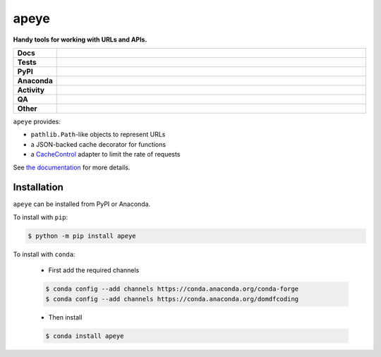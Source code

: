 ======
apeye
======

.. start short_desc

**Handy tools for working with URLs and APIs.**

.. end short_desc


.. start shields

.. list-table::
	:stub-columns: 1
	:widths: 10 90

	* - Docs
	  - |docs| |docs_check|
	* - Tests
	  - |actions_linux| |actions_windows| |actions_macos| |coveralls|
	* - PyPI
	  - |pypi-version| |supported-versions| |supported-implementations| |wheel|
	* - Anaconda
	  - |conda-version| |conda-platform|
	* - Activity
	  - |commits-latest| |commits-since| |maintained| |pypi-downloads|
	* - QA
	  - |codefactor| |actions_flake8| |actions_mypy|
	* - Other
	  - |license| |language| |requires|

.. |docs| image:: https://img.shields.io/readthedocs/apeye/latest?logo=read-the-docs
	:target: https://apeye.readthedocs.io/en/latest
	:alt: Documentation Build Status

.. |docs_check| image:: https://github.com/domdfcoding/apeye/workflows/Docs%20Check/badge.svg
	:target: https://github.com/domdfcoding/apeye/actions?query=workflow%3A%22Docs+Check%22
	:alt: Docs Check Status

.. |actions_linux| image:: https://github.com/domdfcoding/apeye/workflows/Linux/badge.svg
	:target: https://github.com/domdfcoding/apeye/actions?query=workflow%3A%22Linux%22
	:alt: Linux Test Status

.. |actions_windows| image:: https://github.com/domdfcoding/apeye/workflows/Windows/badge.svg
	:target: https://github.com/domdfcoding/apeye/actions?query=workflow%3A%22Windows%22
	:alt: Windows Test Status

.. |actions_macos| image:: https://github.com/domdfcoding/apeye/workflows/macOS/badge.svg
	:target: https://github.com/domdfcoding/apeye/actions?query=workflow%3A%22macOS%22
	:alt: macOS Test Status

.. |actions_flake8| image:: https://github.com/domdfcoding/apeye/workflows/Flake8/badge.svg
	:target: https://github.com/domdfcoding/apeye/actions?query=workflow%3A%22Flake8%22
	:alt: Flake8 Status

.. |actions_mypy| image:: https://github.com/domdfcoding/apeye/workflows/mypy/badge.svg
	:target: https://github.com/domdfcoding/apeye/actions?query=workflow%3A%22mypy%22
	:alt: mypy status

.. |requires| image:: https://requires.io/github/domdfcoding/apeye/requirements.svg?branch=master
	:target: https://requires.io/github/domdfcoding/apeye/requirements/?branch=master
	:alt: Requirements Status

.. |coveralls| image:: https://img.shields.io/coveralls/github/domdfcoding/apeye/master?logo=coveralls
	:target: https://coveralls.io/github/domdfcoding/apeye?branch=master
	:alt: Coverage

.. |codefactor| image:: https://img.shields.io/codefactor/grade/github/domdfcoding/apeye?logo=codefactor
	:target: https://www.codefactor.io/repository/github/domdfcoding/apeye
	:alt: CodeFactor Grade

.. |pypi-version| image:: https://img.shields.io/pypi/v/apeye
	:target: https://pypi.org/project/apeye/
	:alt: PyPI - Package Version

.. |supported-versions| image:: https://img.shields.io/pypi/pyversions/apeye?logo=python&logoColor=white
	:target: https://pypi.org/project/apeye/
	:alt: PyPI - Supported Python Versions

.. |supported-implementations| image:: https://img.shields.io/pypi/implementation/apeye
	:target: https://pypi.org/project/apeye/
	:alt: PyPI - Supported Implementations

.. |wheel| image:: https://img.shields.io/pypi/wheel/apeye
	:target: https://pypi.org/project/apeye/
	:alt: PyPI - Wheel

.. |conda-version| image:: https://img.shields.io/conda/v/domdfcoding/apeye?logo=anaconda
	:target: https://anaconda.org/domdfcoding/apeye
	:alt: Conda - Package Version

.. |conda-platform| image:: https://img.shields.io/conda/pn/domdfcoding/apeye?label=conda%7Cplatform
	:target: https://anaconda.org/domdfcoding/apeye
	:alt: Conda - Platform

.. |license| image:: https://img.shields.io/github/license/domdfcoding/apeye
	:target: https://github.com/domdfcoding/apeye/blob/master/LICENSE
	:alt: License

.. |language| image:: https://img.shields.io/github/languages/top/domdfcoding/apeye
	:alt: GitHub top language

.. |commits-since| image:: https://img.shields.io/github/commits-since/domdfcoding/apeye/v0.8.0
	:target: https://github.com/domdfcoding/apeye/pulse
	:alt: GitHub commits since tagged version

.. |commits-latest| image:: https://img.shields.io/github/last-commit/domdfcoding/apeye
	:target: https://github.com/domdfcoding/apeye/commit/master
	:alt: GitHub last commit

.. |maintained| image:: https://img.shields.io/maintenance/yes/2021
	:alt: Maintenance

.. |pypi-downloads| image:: https://img.shields.io/pypi/dm/apeye
	:target: https://pypi.org/project/apeye/
	:alt: PyPI - Downloads

.. end shields

``apeye`` provides:

* ``pathlib.Path``\-like objects to represent URLs
* a JSON-backed cache decorator for functions
* a CacheControl_ adapter to limit the rate of requests

See `the documentation`_ for more details.

.. _CacheControl: https://github.com/ionrock/cachecontrol
.. _the documentation: https://apeye.readthedocs.io/en/latest/api/cache.html

Installation
--------------

.. start installation

``apeye`` can be installed from PyPI or Anaconda.

To install with ``pip``:

.. code-block:: bash

	$ python -m pip install apeye

To install with ``conda``:

	* First add the required channels

	.. code-block:: bash

		$ conda config --add channels https://conda.anaconda.org/conda-forge
		$ conda config --add channels https://conda.anaconda.org/domdfcoding

	* Then install

	.. code-block:: bash

		$ conda install apeye

.. end installation

